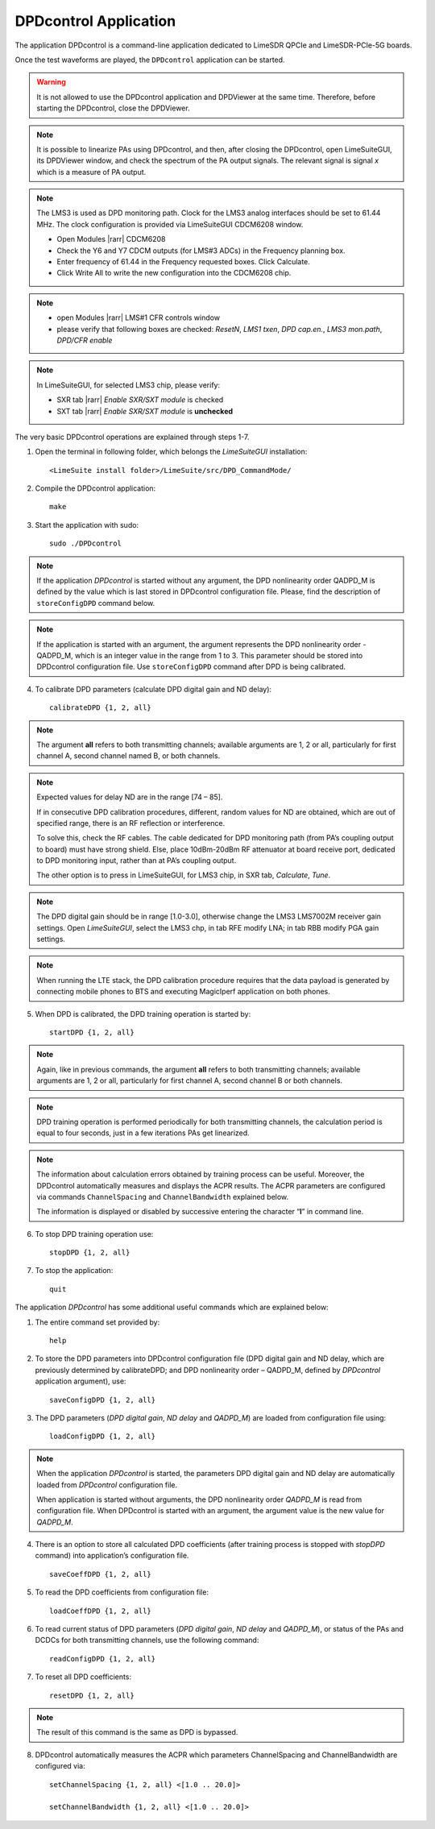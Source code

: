 DPDcontrol Application
======================

The application DPDcontrol is a command-line application dedicated to LimeSDR QPCIe 
and LimeSDR-PCIe-5G boards. 

Once the test waveforms are played, the ``DPDcontrol`` application can be started.

.. warning::
   It is not allowed to use the DPDcontrol application and DPDViewer at the 
   same time. Therefore, before starting the DPDcontrol, close the DPDViewer.

.. note::
   It is possible to linearize PAs using DPDcontrol, and then, after closing
   the DPDcontrol, open LimeSuiteGUI, its DPDViewer window, and check the spectrum
   of the PA output signals. The relevant signal is signal *x* which is a measure of
   PA output.

.. note::
   The LMS3 is used as DPD monitoring path. 
   Clock for the LMS3 analog interfaces should be set to 61.44 MHz. 
   The clock configuration is provided via LimeSuiteGUI CDCM6208 window.

   * Open Modules |rarr| CDCM6208
   * Check the Y6 and Y7 CDCM outputs (for LMS#3 ADCs) in the Frequency planning box.
   * Enter frequency of 61.44 in the Frequency requested boxes. Click Calculate.
   * Click Write All to write the new configuration into the CDCM6208 chip.

.. note:: 
   * open Modules |rarr| LMS#1 CFR controls window
   * please verify that following boxes are checked: *ResetN*, *LMS1 txen*, *DPD cap.en.*, *LMS3 mon.path*, *DPD/CFR enable*

.. note::
   In LimeSuiteGUI, for selected LMS3 chip, please verify:
   
   * SXR tab |rarr| *Enable SXR/SXT module* is checked
   * SXT tab |rarr| *Enable SXR/SXT module* is **unchecked**
   

The very basic DPDcontrol operations are explained through steps 1-7.

1. Open the terminal in following folder, which belongs the *LimeSuiteGUI*
   installation:
   ::

     <LimeSuite install folder>/LimeSuite/src/DPD_CommandMode/
2. Compile the DPDcontrol application:
   ::

     make
3. Start the application with sudo:
   ::

     sudo ./DPDcontrol

.. note::
   If the application *DPDcontrol* is started without any argument, the DPD
   nonlinearity order QADPD_M is defined by the value which is last stored in
   DPDcontrol configuration file. Please, find the description of 
   ``storeConfigDPD`` command below.

.. note::
   If the application is started with an argument, the argument represents the
   DPD nonlinearity order - QADPD_M, which is an integer value in the range from
   1 to 3. This parameter should be stored into DPDcontrol configuration file.
   Use ``storeConfigDPD`` command after DPD is being calibrated. 

4. To calibrate DPD parameters (calculate DPD digital gain and ND delay):
   ::

     calibrateDPD {1, 2, all}

.. note::
   The argument **all** refers to both transmitting channels; available arguments
   are 1, 2 or all, particularly for first channel A, second channel named B, or
   both channels.

.. note::
   Expected values for delay ND are in the range [74 – 85]. 

   If in consecutive DPD calibration procedures, different, random values for ND
   are obtained, which are out of specified range, there is an RF reflection or
   interference. 
   
   To solve this, check the RF cables. The cable dedicated for DPD
   monitoring path (from PA’s coupling output to board) must have strong shield.   
   Else, place 10dBm-20dBm RF attenuator at board receive port,
   dedicated to DPD monitoring input, rather than at PA’s coupling output.

   The other option is to press in LimeSuiteGUI, for LMS3 chip, in SXR tab, *Calculate*, *Tune*.

.. note::
   The DPD digital gain should be in range [1.0-3.0], otherwise change the
   LMS3 LMS7002M receiver gain settings. Open *LimeSuiteGUI*, select the LMS3 chp, in tab RFE modify LNA;
   in tab RBB modify PGA gain settings.

.. note:: 
   When running the LTE stack, the DPD calibration procedure requires that the
   data payload is generated by connecting mobile phones to BTS and executing
   MagicIperf application on both phones.

5. When DPD is calibrated, the DPD training operation is started by:
   ::

     startDPD {1, 2, all}

.. note::
   Again, like in previous commands, the argument **all** refers to both
   transmitting channels; available arguments are 1, 2 or all, particularly for
   first channel A, second channel B or both channels.

.. note::
   DPD training operation is performed periodically for both transmitting
   channels, the calculation period is equal to four seconds, just in a few
   iterations PAs get linearized.

.. note::
   The information about calculation errors obtained by training process
   can be useful. Moreover, the DPDcontrol automatically measures and displays the ACPR results.
   The ACPR parameters are configured via commands ``ChannelSpacing`` and ``ChannelBandwidth`` explained below.

   The information is displayed or disabled by successive entering
   the character “**l**” in command line.

6. To stop DPD training operation use:
   ::

     stopDPD {1, 2, all}

7. To stop the application:
   ::

     quit

The application *DPDcontrol* has some additional useful commands which are
explained below:

1. The entire command set provided by:
   ::

     help

2. To store the DPD parameters into DPDcontrol configuration file (DPD digital
   gain and ND delay, which are previously determined by calibrateDPD; and DPD nonlinearity
   order – QADPD_M, defined by *DPDcontrol* application argument), use:
   ::

     saveConfigDPD {1, 2, all}

3. The DPD parameters (*DPD digital gain*, *ND delay* and *QADPD_M*) are loaded
   from configuration file using: 
   ::

     loadConfigDPD {1, 2, all}

.. note::
   When the application *DPDcontrol* is started, the parameters DPD digital gain
   and ND delay are automatically loaded from *DPDcontrol* configuration file.
   
   When application is started without arguments, the DPD nonlinearity
   order *QADPD_M* is read from configuration file. When DPDcontrol is started with
   an argument, the argument value is the new value for *QADPD_M*.

4. There is an option to store all calculated DPD coefficients (after training
   process is stopped with *stopDPD* command) into application’s configuration
   file. 
   ::

     saveCoeffDPD {1, 2, all}

5. To read the DPD coefficients from configuration file: 
   ::

     loadCoeffDPD {1, 2, all}

6. To read current status of DPD parameters (*DPD digital gain*, *ND delay* and
   *QADPD_M*), or status of the PAs and DCDCs for both transmitting channels, use
   the following command: 
   ::

     readConfigDPD {1, 2, all}

7. To reset all DPD coefficients:
   ::

     resetDPD {1, 2, all}

.. note::
   The result of this command is the same as DPD is bypassed. 

8. DPDcontrol automatically measures the ACPR which parameters ChannelSpacing and ChannelBandwidth are configured via: 
   ::

     setChannelSpacing {1, 2, all} <[1.0 .. 20.0]>

     setChannelBandwidth {1, 2, all} <[1.0 .. 20.0]>
